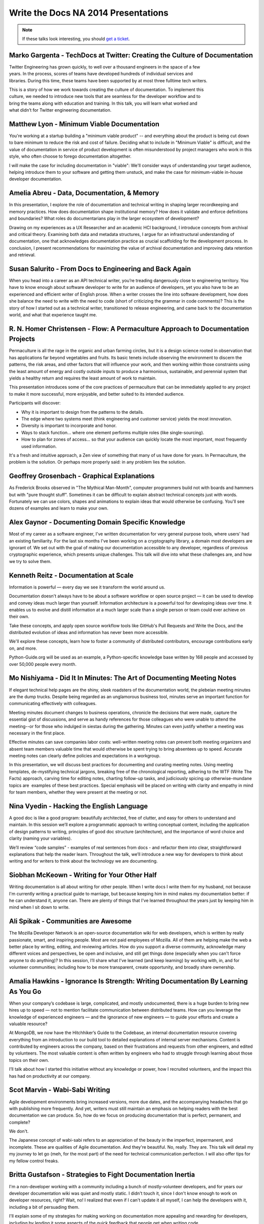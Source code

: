 Write the Docs NA 2014 Presentations
====================================

.. note:: If these talks look interesting, you should `get a ticket`_.

.. _get a ticket: http://natickets.writethedocs.org/


Marko Gargenta - TechDocs at Twitter: Creating the Culture of Documentation
---------------------------------------------------------------------------

Twitter Engineering has grown quickly, to well over a thousand engineers in the space of a few years. In the process, scores of teams have developed hundreds of individual services and libraries. During this time, these teams have been supported by at most three full­time tech writers.

This is a story of how we work towards creating the culture of documentation. To implement this culture, we needed to introduce new tools that are seamless for the developer workflow and to bring the teams along with education and training. In this talk, you will learn what worked and what didn’t for Twitter engineering documentation.

Matthew Lyon - Minimum Viable Documentation
-------------------------------------------

You're working at a startup building a "minimum viable product" -- and everything about the product is being cut down to bare minimum to reduce the risk and cost of failure.  Deciding what to include in "Minimum Viable" is difficult, and the value of documentation in service of product development is often misunderstood by project managers who work in this style, who often choose to forego documentation altogether.  

I will make the case for including documentation in "viable": We'll consider ways of understanding your target audience, helping introduce them to your software and getting them unstuck, and make the case for minimum-viable in-house developer documentation.


Amelia Abreu - Data, Documentation, & Memory
--------------------------------------------

In this presentation, I explore the role of documentation and technical writing in shaping larger recordkeeping and memory practices. How does documentation shape institutional memory? How does it validate and enforce definitions and boundaries? What roles do documentarians play in the larger ecosystem of development?

Drawing on my experiences as a UX Researcher and an academic HCI background, I introduce concepts from archival and critical theory. Examining both data and metadata structures, I argue for an infrastructural understanding of documentation, one that acknowledges documentation practice as crucial scaffolding for the development process. In conclusion, I present recommendations for maximizing the value of archival documentation and improving data retention and retrieval.


Susan Salurito - From Docs to Engineering and Back Again
--------------------------------------------------------

When you head into a career as an API technical writer, you’re treading dangerously close to engineering territory. You have to know enough about software developer to write for an audience of developers, yet you also have to be an experienced and efficient writer of English prose. When a writer crosses the line into software development, how does she balance the need to write with the need to code (short of criticizing the grammar in code comments)? This is the story of how I started out as a technical writer, transitioned to release engineering, and came back to the documentation world, and what that experience taught me. 


R. N. Homer Christensen - Flow: A Permaculture Approach to Documentation Projects
---------------------------------------------------------------------------------

Permaculture is all the rage in the organic and urban farming circles, but it is a design science rooted in observation that has applications far beyond vegetables and fruits. 
Its basic tenets include observing the environment to discern the patterns, the risk areas, and other factors that will influence your work, and then working within those constraints using the least amount of energy and costly outside inputs to produce a harmonious, sustainable, and perennial system that yields a healthy return and requires the least amount of work to maintain.

This presentation introduces some of the core practices of permaculture that can be immediately applied to any project to make it more successful, more enjoyable, and better suited to its intended audience.

Participants will discover:

* Why it is important to design from the patterns to the details.
* The edge where two systems meet (think engineering and customer service) yields the most innovation.
* Diversity is important to incorporate and honor.
* Ways to stack function… where one element performs multiple roles (like single-sourcing).
* How to plan for zones of access… so that your audience can quickly locate the most important, most frequently used information.

It's a fresh and intuitive approach, a Zen view of something that many of us have done for years. In Permaculture, the problem is the solution. Or perhaps more properly said: in any problem lies the solution.


Geoffrey Grosenbach	- Graphical Explanations
--------------------------------------------

As Frederick Brooks observed in "The Mythical Man-Month", computer programmers build not with boards and hammers but with "pure thought stuff". Sometimes it can be difficult to explain abstract technical concepts just with words. Fortunately we can use colors, shapes and animations to explain ideas that would otherwise be confusing. You'll see dozens of examples and learn to make your own.


Alex Gaynor - Documenting Domain Specific Knowledge	
----------------------------------------------------

Most of my career as a software engineer, I've written documentation for very general purpose tools, where users' had an existing familiarity. For the last six months I've been working on a cryptography library, a domain most developers are ignorant of. We set out with the goal of making our documentation accessible to any developer, regardless of previous cryptographic experience, which presents unique challenges. This talk will dive into what these challenges are, and how we try to solve them.


Kenneth Reitz - Documentation at Scale
--------------------------------------

Information is powerful — every day we see it transform the world around us.

Documentation doesn't always have to be about a software workflow or open source project — it can be used to develop and convey ideas much larger than yourself. Information architecture is a powerful tool for developing ideas over time. It enables us to evolve and distill information at a much larger scale than a single person or team could ever achieve on their own. 

Take these concepts, and apply open source workflow tools like GitHub's Pull Requests and Write the Docs, and the distributed evolution of ideas and information has never been more accessible.

We'll explore these concepts, learn how to foster a community of distributed contributors, encourage contributions early on, and more.

Python-Guide.org will be used as an example, a Python-specific knowledge base written by 168 people and accessed by over 50,000 people every month. 


Mo Nishiyama - Did It In Minutes: The Art of Documenting Meeting Notes
----------------------------------------------------------------------

If elegant technical help pages are the shiny, sleek roadsters of the documentation world, the plebeian meeting minutes are the dump trucks. Despite being regarded as an unglamorous business tool, minutes serve an important function for communicating effectively with colleagues.

Meeting minutes document changes to business operations, chronicle the decisions that were made, capture the essential gist of discussions, and serve as handy references for those colleagues who were unable to attend the meeting--or for those who indulged in siestas during the gathering. Minutes can even justify whether a meeting was necessary in the first place.

Effective minutes can save companies labor costs: well-written meeting notes can prevent both meeting organizers and absent team members valuable time that would otherwise be spent trying to bring absentees up to speed. Accurate meeting notes can clearly define policies and expectations in a workgroup.

In this presentation, we will discuss best practices for documenting and curating meeting notes. Using meeting templates, de-mystifying technical jargons, breaking free of the chronological reporting, adhering to the WTF (Write The Facts) approach, carving time for editing notes, charting follow-up tasks, and judiciously spicing up otherwise-mundane topics are  examples of these best practices. Special emphasis will be placed on writing with clarity and empathy in mind for team members, whether they were present at the meeting or not.


Nina Vyedin - Hacking the English Language
------------------------------------------

A good doc is like a good program: beautifully architected, free of clutter, and easy for others to understand and maintain. In this session we’ll explore a programmatic approach to writing conceptual content, including the application of design patterns to writing, principles of good doc structure (architecture), and the importance of word choice and clarity (naming your variables). 

We’ll review “code samples”  - examples of real sentences from docs - and refactor them into clear, straightforward explanations that help the reader learn. Throughout the talk, we’ll introduce a new way for developers to think about writing and for writers to think about the technology we are documenting.


Siobhan McKeown - Writing for Your Other Half
---------------------------------------------

Writing documentation is all about writing for other people. When I write docs I write them for my husband, not because I'm currently writing a practical guide to marriage, but because keeping him in mind makes my documentation better: if he can understand it, anyone can. There are plenty of things that I've learned throughout the years just by keeping him in mind when I sit down to write.


Ali Spikak - Communities are Awesome
---------------------------------------------
The Mozilla Developer Network is an open-source documentation wiki for web developers, which is written by really passionate, smart, and inspiring people. Most are not paid employees of Mozilla. All of them are helping make the web a better place by writing, editing, and reviewing articles. How do you support a diverse community, acknowledge many different voices and perspectives, be open and inclusive, and still get things done (especially when you can't force anyone to do anything)?  In this session, I’ll share what I’ve learned (and keep learning) by working with, in, and for volunteer communities; including how to be more transparent, create opportunity, and broadly share ownership. 


Amalia Hawkins - Ignorance Is Strength: Writing Documentation By Learning As You Go
--------------------------------------------- 
When your company’s codebase is large, complicated, and mostly undocumented, there is a huge burden to bring new hires up to speed — not to mention facilitate communication between distributed teams. How can you leverage the knowledge of experienced engineers — and the ignorance of new engineers — to guide your efforts and create a valuable resource?

At MongoDB, we now have the Hitchhiker’s Guide to the Codebase, an internal documentation resource covering everything from an introduction to our build tool to detailed explanations of internal server mechanisms. Content is contributed by engineers across the company, based on their frustrations and requests from other engineers, and edited by volunteers. The most valuable content is often written by engineers who had to struggle through learning about those topics on their own.

I’ll talk about how I started this initiative without any knowledge or power, how I recruited volunteers, and the impact this has had on productivity at our company. 


Scot Marvin - Wabi-Sabi Writing
--------------------------------------------- 
Agile development environments bring increased versions, more due dates, and the accompanying headaches that go with publishing more frequently. And yet, writers must still maintain an emphasis on helping readers with the best documentation we can produce. So, how do we focus on producing documentation that is perfect, permanent, and complete? 

We don't.

The Japanese concept of wabi-sabi refers to an appreciation of the beauty in the imperfect, impermanent, and incomplete. These are qualities of Agile documentation. And they're beautiful. No, really. They are. This talk will detail my my journey to let go (meh, for the most part) of the need for technical communication perfection. I will also offer tips for my fellow control freaks.


Britta Gustafson - Strategies to Fight Documentation Inertia
--------------------------------------------- 
I'm a non-developer working with a community including a bunch of mostly-volunteer developers, and for years our developer documentation wiki was quiet and mostly static. I didn't touch it, since I don't know enough to work on developer resources, right? Wait, no! I realized that even if I can't update it all myself, I can help the developers with it, including a bit of persuading them.

I'll explain some of my strategies for making working on documentation more appealing and rewarding for developers, including by lending it some aspects of the quick feedback that people get when writing code.

This includes things like: Ways to make the wiki feel active and alive, since nobody likes to hang out in a ghost town. Good questions to ask that encourage people to write things down. How to make first edits easy with bite-sized tasks and prominent "todos" that entice people to click that edit button. Finding people who prefer to ask permission first before making changes, and being there to give them permission! And the best "trick": advice for effective ways to thank people a lot, publicly and specifically.


Brian Troutwine - Instrumentation as Living Documentation: Teaching Humans About Complex Systems
--------------------------------------------- 
Human intuition about complex systems is pretty abysmal: we have neither the scope of imagination or the experiences necessary to predict the varied behaviors of our creations. Humans operating these systems--in stable and disaster situations--must rely on a combination of faulty intuition, information coming out of the system and static documentation created by the designers of the system to guide them in their actions. In this talk I will focus on the interaction of instrumentation and static documentation on human operators. In particular, I will contend that by insisting on rich instrumentation system designers will gain a deeper intuition of their work, generating better static documentation and more contextual information for use by operators. I will further contend that this environment is conducive to smooth functioning of the system and creates a culture of constant improvement among the operators and the engineers. 

I will use historical examples and my professional experience to argue this position. 


Christina Elmore - Death by Documentation
--------------------------------------------- 
The urge to document is at the root of many bad presentation habits. 

Despite a renaissance in the art of presentation - think TED Talks, Nancy Duarte, Prezi, and Ignite – we’ve all experienced more bad presentations than any lifetime deserves. And documentation is frequently to blame. Although documenting and presenting serve different needs and require different methods, many presentations end up being an awkward mash-up of the two. How can we understand and transform this self-defeating urge to document into leaner, more engaging presentations? 


Christopher Kelleher - Make Music Not Noise
--------------------------------------------- 
Can the values of music guide us to create better documentation? We’ll look at examples of noisy documentation and consider how we can use the noise vs. music distinction to improve the world by documenting it better.

sound without structure = noise
sound + satisfying structure = music
information + satisfying structure = successful documentation

First we’ll examine cases of intentional noise – documents that are designed to be hard to follow. Think convoluted cable bills or droning usage agreements. This is noise with a purpose: if we give up on following along, the document has done its job because the original goal was to make us surrender, not understand. We’ll talk about how to isolate the noise and demand higher standards.

And then there are documents that mean well but perform badly — the audience can discern a melody, but it’s either buried or gratingly inconsistent. Examples include tediously detailed consent forms, haphazard project documents, or reports that drift through random facts and jargon. This is the dissonance of badly structured information — making sound without making sense. Applying a musicality standard can guide authors out of the muck.


Drew Jaynes - Putting the (docs) Cart Before the (standards) Horse
--------------------------------------------- 
When people think of documentation standards, I'd wager the first thing that comes to mind is probably something like "uniformity", or "best practice", or "one voice". And in consideration of that, most people probably also view standards as the de facto "starting place" for all the things to come after.

So what happens when you turn that idea on its head, that is to say, 'write the documentation first, and develop standards later'?

In the WordPress open source project, we did that. We developed an inline documentation standard using 10 years of contributions as a starting place.

This talk will cover some of the challenges we overcame to develop a new standard using legacy documentation.
Also:
* Tools we used to assess our existing documentation "style".
* How our new standards have been applied in practice.
* How having a standard has allowed the docs team to rise to equal footing.


Heidi Waterhouse - 
--------------------------------------------- 
It is rarely that a documentarian is brought in at the beginning of a company or project. More commonly, we are called in sometime just before or sometimes slightly after a project is released. We need to hit the ground running, maximize our value, and deliver something before the product is rejected for being undocumented.

Join me for a discussion of my techniques and stress-tested questions for how to get minimum viable documentation out of a motley collection of gists, outdated specs, and time-crunched developers. See some immediately-applicable techniques for getting good-enough documentation out the door.

My specialty as a technical writer is establishing a minimum viable documentation set, establishing tools and procedures, and training in a less battle-hardened writer to take over. 


Jared Bhatti - The Getting Stopped Experience: Improving Your Content’s First Impression
--------------------------------------------- 
The “Getting Started” page of your product is the most important page for bringing new people onto your product. In the best case, it introduces readers to your product and convinces them to use it. Too often, though, it becomes the “Getting Stopped” experience, with readers getting repeatedly frustrated. Poor documentation, from the Getting Started page on, causes many developers to leave your content and product behind.  Outdated information, rude warnings, bad metrics, and poor content strategy all contribute to the “Getting Stopped” experience. 

This talk examines several practical solutions that tech writers can use to engage readers and create a better first impression.  Drawing on examples from Google’s Cloud developer documentation, I focus on how users can define solid metrics for success and encourage reader participation.  With these simple but robust solutions, you too can bring more people to your product, getting them started and keeping them around. 

LS Cook - Scale for Support Without Losing Personality
--------------------------------------------- 
Triage:  Support needn't be a burden.  

Scaling for support-sensitive environments can seem like an overwhelming task.  This talk focuses on how being aware of the overlapping spheres of documentation, support & in-product design -- before writing a single article or doc -- can greatly reduce support burden and add personality to your brand.    


Lauren Rother - We Strongly Recommend You Write Best Practices
--------------------------------------------- 
Writing best practices documentation is definitely an art, but that doesn't mean a little science can't help us along. Through some trial and error, I've uncovered some tenets of writing engaging, readable best practices docs. I'll walk through a bit of my path to discovery as I highlight and give examples of successful and (enthusiastic) reader-approved best practices documents. 


Patrick Arlt - Ditch your CMS with Git and Static Site Generators
--------------------------------------------- 
The command line can be your best friend! Git is an amazing tool that helps developers collaborate, review and manage code, but these same tool also work for writing and managing documentation.

Learn how we use tools like Git, Middleman and Markdown in building and managing the ArcGIS for Developers website (https://developers.arcigs.com). I'll share some Git basics and give some insight into how we do things like create, collaborate and version our documentation all the way up to how the final website is built and deployed.


Simeon Franklin - Carrots, Sticks and Tools
--------------------------------------------- 
How do you build a culture of documentation? Especially in a large organization with many projects, a variety of languages, and wildly varying standards for documentation?

This talk shares the experiences I've had with documentation at Twitter since coming aboard as part of the newly formed university engineering education division. In particular I'd like to discuss: 

* Building and distributing documentation tools for a large in-house technical audience
* Evangelizing for broader developer participation in documentation
* Using rewards, policies, metrics, and public shame to drive documentation quality


Zach Corleissen - More Than a Reference: Better APIs through Empathy
--------------------------------------------- 
You've probably seen (and maybe even written) API documentation so reference-complete, it puts the OED to shame. Useful API docs cover every endpoint, parameter and variable--but not all API methods deserve equal prominence.  

This talk is about creating better API documentation through empathy. We'll talk about delighting readers by knowing your audience, showing them where to begin, and explaining why your API matters in the first place.


Lois Patterson - What Makes Good API Documentation: An Example-Based Approach
--------------------------------------------- 
We'll take a tour through API documentation land, comparing the features and usability of different API doc sets. Interoperability is important, and making an easy-to-use API available can be a significant component of a company's success. Based on my own research, plus consultation with software engineers, product managers, and other technical writers, I will discuss what makes excellent API documentation. Here are some samples of great API documentation features that I have found.


Mark Tattersall - Documentation as Product
--------------------------------------------- 
"Write the Docs" is so often a line item found at the end of a project plan. But documentation deserves so much more attention and thought as good documentation does more than just describe how to use or implement a new feature, particularly in the case of API documentation. It is both the shop window and instruction manual. The tone of the documentation represents your product, and the complexity, simplicity or ‘magic' needs to shine through.

My talk will focus on two objectives:

1) Why does Documentation deserve product planning on its own?

2) What do you mean Documentation as a Product?


